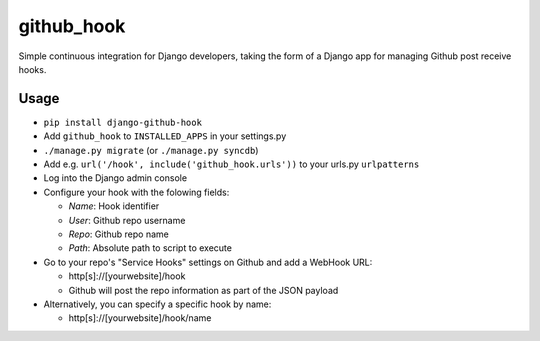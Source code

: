 github\_hook
============

Simple continuous integration for Django developers, taking the form of
a Django app for managing Github post receive hooks.

Usage
-----

-  ``pip install django-github-hook``
-  Add ``github_hook`` to ``INSTALLED_APPS`` in your settings.py
-  ``./manage.py migrate`` (or ``./manage.py syncdb``)
-  Add e.g. ``url('/hook', include('github_hook.urls'))`` to your
   urls.py ``urlpatterns``
-  Log into the Django admin console
-  Configure your hook with the folowing fields:

   -  *Name*: Hook identifier
   -  *User*: Github repo username
   -  *Repo*: Github repo name
   -  *Path*: Absolute path to script to execute

-  Go to your repo's "Service Hooks" settings on Github and add a
   WebHook URL:

   -  http[s]://[yourwebsite]/hook
   -  Github will post the repo information as part of the JSON payload

-  Alternatively, you can specify a specific hook by name:

   -  http[s]://[yourwebsite]/hook/name


